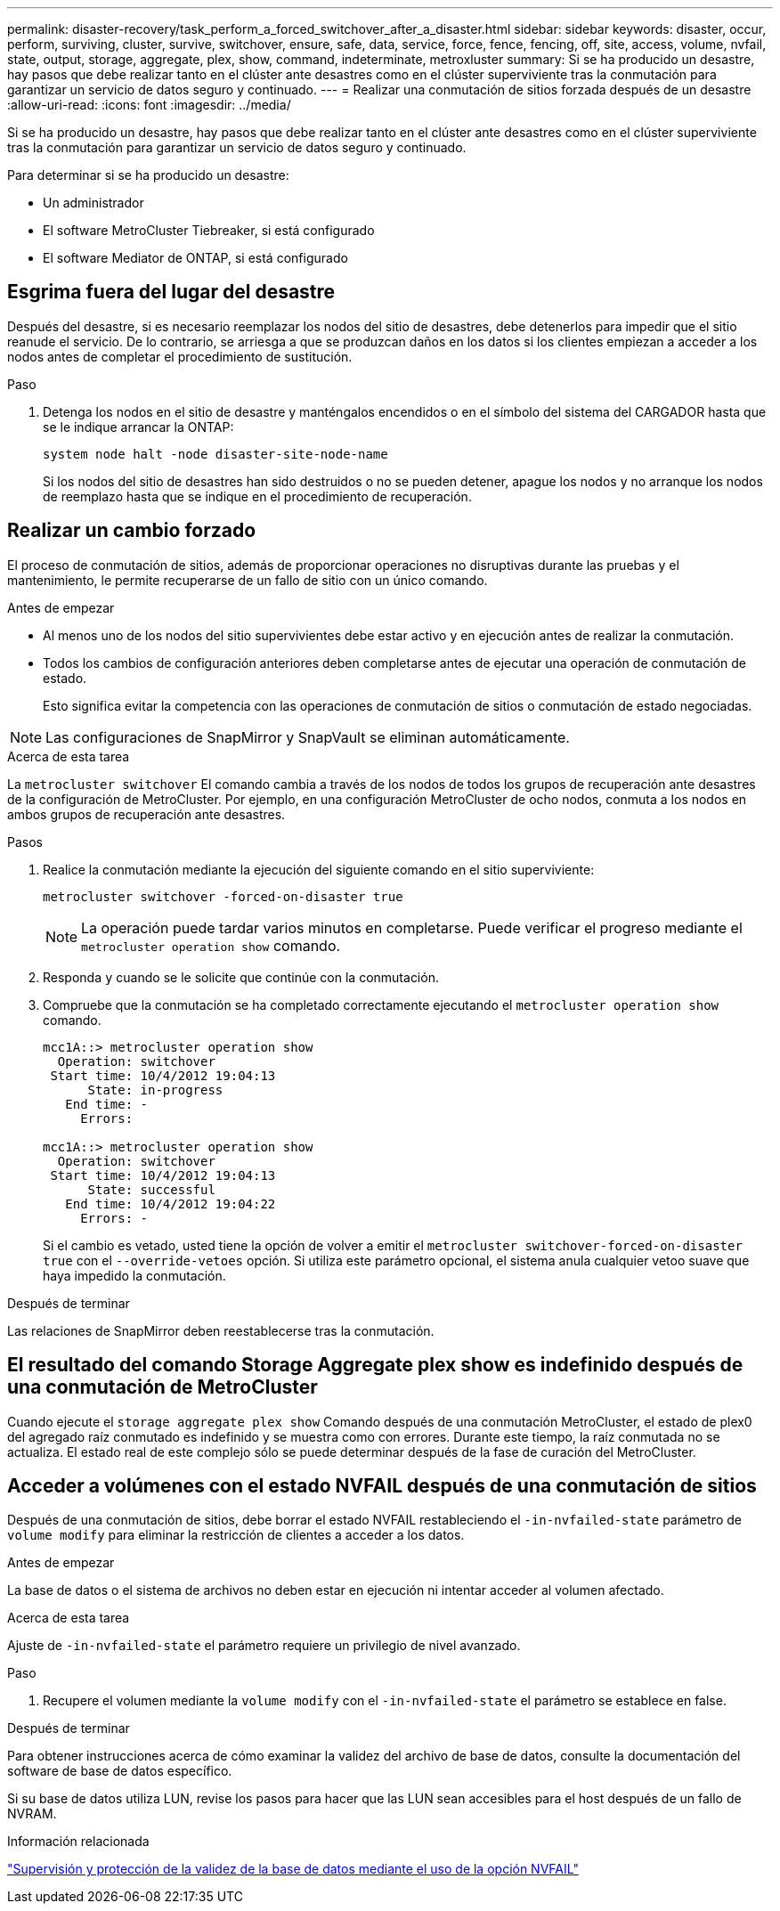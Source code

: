 ---
permalink: disaster-recovery/task_perform_a_forced_switchover_after_a_disaster.html 
sidebar: sidebar 
keywords: disaster, occur, perform, surviving, cluster, survive, switchover, ensure, safe, data, service, force, fence, fencing, off, site, access, volume, nvfail, state, output, storage, aggregate, plex, show, command, indeterminate, metroxluster 
summary: Si se ha producido un desastre, hay pasos que debe realizar tanto en el clúster ante desastres como en el clúster superviviente tras la conmutación para garantizar un servicio de datos seguro y continuado. 
---
= Realizar una conmutación de sitios forzada después de un desastre
:allow-uri-read: 
:icons: font
:imagesdir: ../media/


[role="lead"]
Si se ha producido un desastre, hay pasos que debe realizar tanto en el clúster ante desastres como en el clúster superviviente tras la conmutación para garantizar un servicio de datos seguro y continuado.

Para determinar si se ha producido un desastre:

* Un administrador
* El software MetroCluster Tiebreaker, si está configurado
* El software Mediator de ONTAP, si está configurado




== Esgrima fuera del lugar del desastre

Después del desastre, si es necesario reemplazar los nodos del sitio de desastres, debe detenerlos para impedir que el sitio reanude el servicio. De lo contrario, se arriesga a que se produzcan daños en los datos si los clientes empiezan a acceder a los nodos antes de completar el procedimiento de sustitución.

.Paso
. Detenga los nodos en el sitio de desastre y manténgalos encendidos o en el símbolo del sistema del CARGADOR hasta que se le indique arrancar la ONTAP:
+
`system node halt -node disaster-site-node-name`

+
Si los nodos del sitio de desastres han sido destruidos o no se pueden detener, apague los nodos y no arranque los nodos de reemplazo hasta que se indique en el procedimiento de recuperación.





== Realizar un cambio forzado

El proceso de conmutación de sitios, además de proporcionar operaciones no disruptivas durante las pruebas y el mantenimiento, le permite recuperarse de un fallo de sitio con un único comando.

.Antes de empezar
* Al menos uno de los nodos del sitio supervivientes debe estar activo y en ejecución antes de realizar la conmutación.
* Todos los cambios de configuración anteriores deben completarse antes de ejecutar una operación de conmutación de estado.
+
Esto significa evitar la competencia con las operaciones de conmutación de sitios o conmutación de estado negociadas.




NOTE: Las configuraciones de SnapMirror y SnapVault se eliminan automáticamente.

.Acerca de esta tarea
La `metrocluster switchover` El comando cambia a través de los nodos de todos los grupos de recuperación ante desastres de la configuración de MetroCluster. Por ejemplo, en una configuración MetroCluster de ocho nodos, conmuta a los nodos en ambos grupos de recuperación ante desastres.

.Pasos
. Realice la conmutación mediante la ejecución del siguiente comando en el sitio superviviente:
+
`metrocluster switchover -forced-on-disaster true`

+

NOTE: La operación puede tardar varios minutos en completarse. Puede verificar el progreso mediante el `metrocluster operation show` comando.

. Responda `y` cuando se le solicite que continúe con la conmutación.
. Compruebe que la conmutación se ha completado correctamente ejecutando el `metrocluster operation show` comando.
+
....
mcc1A::> metrocluster operation show
  Operation: switchover
 Start time: 10/4/2012 19:04:13
      State: in-progress
   End time: -
     Errors:

mcc1A::> metrocluster operation show
  Operation: switchover
 Start time: 10/4/2012 19:04:13
      State: successful
   End time: 10/4/2012 19:04:22
     Errors: -
....
+
Si el cambio es vetado, usted tiene la opción de volver a emitir el `metrocluster switchover-forced-on-disaster true` con el `--override-vetoes` opción. Si utiliza este parámetro opcional, el sistema anula cualquier vetoo suave que haya impedido la conmutación.



.Después de terminar
Las relaciones de SnapMirror deben reestablecerse tras la conmutación.



== El resultado del comando Storage Aggregate plex show es indefinido después de una conmutación de MetroCluster

Cuando ejecute el `storage aggregate plex show` Comando después de una conmutación MetroCluster, el estado de plex0 del agregado raíz conmutado es indefinido y se muestra como con errores. Durante este tiempo, la raíz conmutada no se actualiza. El estado real de este complejo sólo se puede determinar después de la fase de curación del MetroCluster.



== Acceder a volúmenes con el estado NVFAIL después de una conmutación de sitios

Después de una conmutación de sitios, debe borrar el estado NVFAIL restableciendo el `-in-nvfailed-state` parámetro de `volume modify` para eliminar la restricción de clientes a acceder a los datos.

.Antes de empezar
La base de datos o el sistema de archivos no deben estar en ejecución ni intentar acceder al volumen afectado.

.Acerca de esta tarea
Ajuste de `-in-nvfailed-state` el parámetro requiere un privilegio de nivel avanzado.

.Paso
. Recupere el volumen mediante la `volume modify` con el `-in-nvfailed-state` el parámetro se establece en false.


.Después de terminar
Para obtener instrucciones acerca de cómo examinar la validez del archivo de base de datos, consulte la documentación del software de base de datos específico.

Si su base de datos utiliza LUN, revise los pasos para hacer que las LUN sean accesibles para el host después de un fallo de NVRAM.

.Información relacionada
link:../manage/concept_monitoring_and_protecting_database_validity_by_using_nvfail.html["Supervisión y protección de la validez de la base de datos mediante el uso de la opción NVFAIL"]

